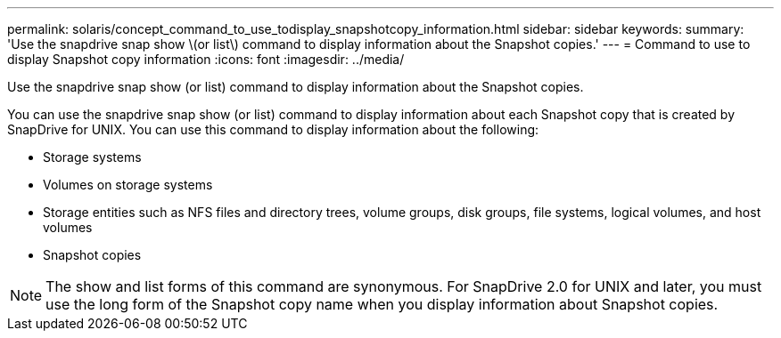 ---
permalink: solaris/concept_command_to_use_todisplay_snapshotcopy_information.html
sidebar: sidebar
keywords: 
summary: 'Use the snapdrive snap show \(or list\) command to display information about the Snapshot copies.'
---
= Command to use to display Snapshot copy information
:icons: font
:imagesdir: ../media/

[.lead]
Use the snapdrive snap show (or list) command to display information about the Snapshot copies.

You can use the snapdrive snap show (or list) command to display information about each Snapshot copy that is created by SnapDrive for UNIX. You can use this command to display information about the following:

* Storage systems
* Volumes on storage systems
* Storage entities such as NFS files and directory trees, volume groups, disk groups, file systems, logical volumes, and host volumes
* Snapshot copies

NOTE: The show and list forms of this command are synonymous. For SnapDrive 2.0 for UNIX and later, you must use the long form of the Snapshot copy name when you display information about Snapshot copies.
